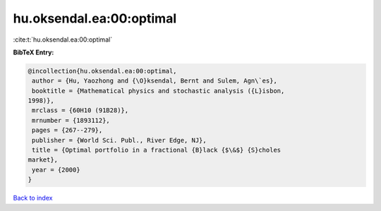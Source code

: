 hu.oksendal.ea:00:optimal
=========================

:cite:t:`hu.oksendal.ea:00:optimal`

**BibTeX Entry:**

.. code-block:: bibtex

   @incollection{hu.oksendal.ea:00:optimal,
    author = {Hu, Yaozhong and {\O}ksendal, Bernt and Sulem, Agn\`es},
    booktitle = {Mathematical physics and stochastic analysis ({L}isbon,
   1998)},
    mrclass = {60H10 (91B28)},
    mrnumber = {1893112},
    pages = {267--279},
    publisher = {World Sci. Publ., River Edge, NJ},
    title = {Optimal portfolio in a fractional {B}lack {$\&$} {S}choles
   market},
    year = {2000}
   }

`Back to index <../By-Cite-Keys.html>`_
